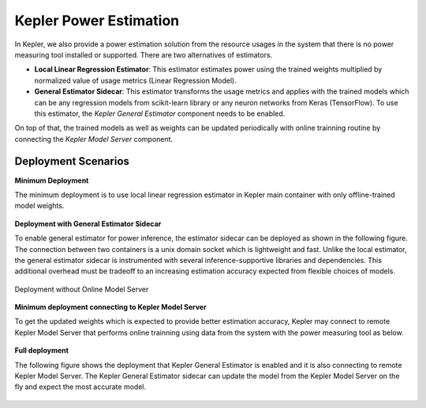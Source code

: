 Kepler Power Estimation
==============================

In Kepler, we also provide a power estimation solution from the resource usages in the system that there is no power measuring tool installed or supported. 
There are two alternatives of estimators.

- **Local Linear Regression Estimator**: This estimator estimates power using the trained weights multiplied by normalized value of usage metrics (Linear Regression Model).

- **General Estimator Sidecar**: This estimator transforms the usage metrics and applies with the trained models which can be any regression models from scikit-learn library or any neuron networks from Keras (TensorFlow). To use this estimator, the `Kepler General Estimator` component needs to be enabled.

On top of that, the trained models as well as weights can be updated periodically with online trainning routine by connecting the `Kepler Model Server` component.


Deployment Scenarios
~~~~~~~~~~~~~~~~~~~~~
**Minimum Deployment**

The minimum deployment is to use local linear regression estimator in Kepler main container with only offline-trained model weights. 

.. figure:: fig/minimum_deploy.png
  :align: center

**Deployment with General Estimator Sidecar**

To enable general estimator for power inference, the estimator sidecar can be deployed as shown in the following figure. 
The connection between two containers is a unix domain socket which is lightweight and fast.
Unlike the local estimator, the general estimator sidecar is instrumented with several inference-supportive libraries and dependencies.
This additional overhead must be tradeoff to an increasing estimation accuracy expected from flexible choices of models.

.. figure:: fig/disable_model_server.png
  :align: center

  Deployment without Online Model Server

**Minimum deployment connecting to Kepler Model Server**

To get the updated weights which is expected to provide better estimation accuracy, Kepler may connect to remote Kepler Model Server that performs online trainning using data from the system with the power measuring tool as below.

.. figure:: fig/disable_estimator_sidecar.png
  :align: center

**Full deployment**

The following figure shows the deployment that Kepler General Estimator is enabled and it is also connecting to remote Kepler Model Server. 
The Kepler General Estimator sidecar can update the model from the Kepler Model Server on the fly and expect the most accurate model.

.. figure:: fig/full_integration.png
  :align: center




